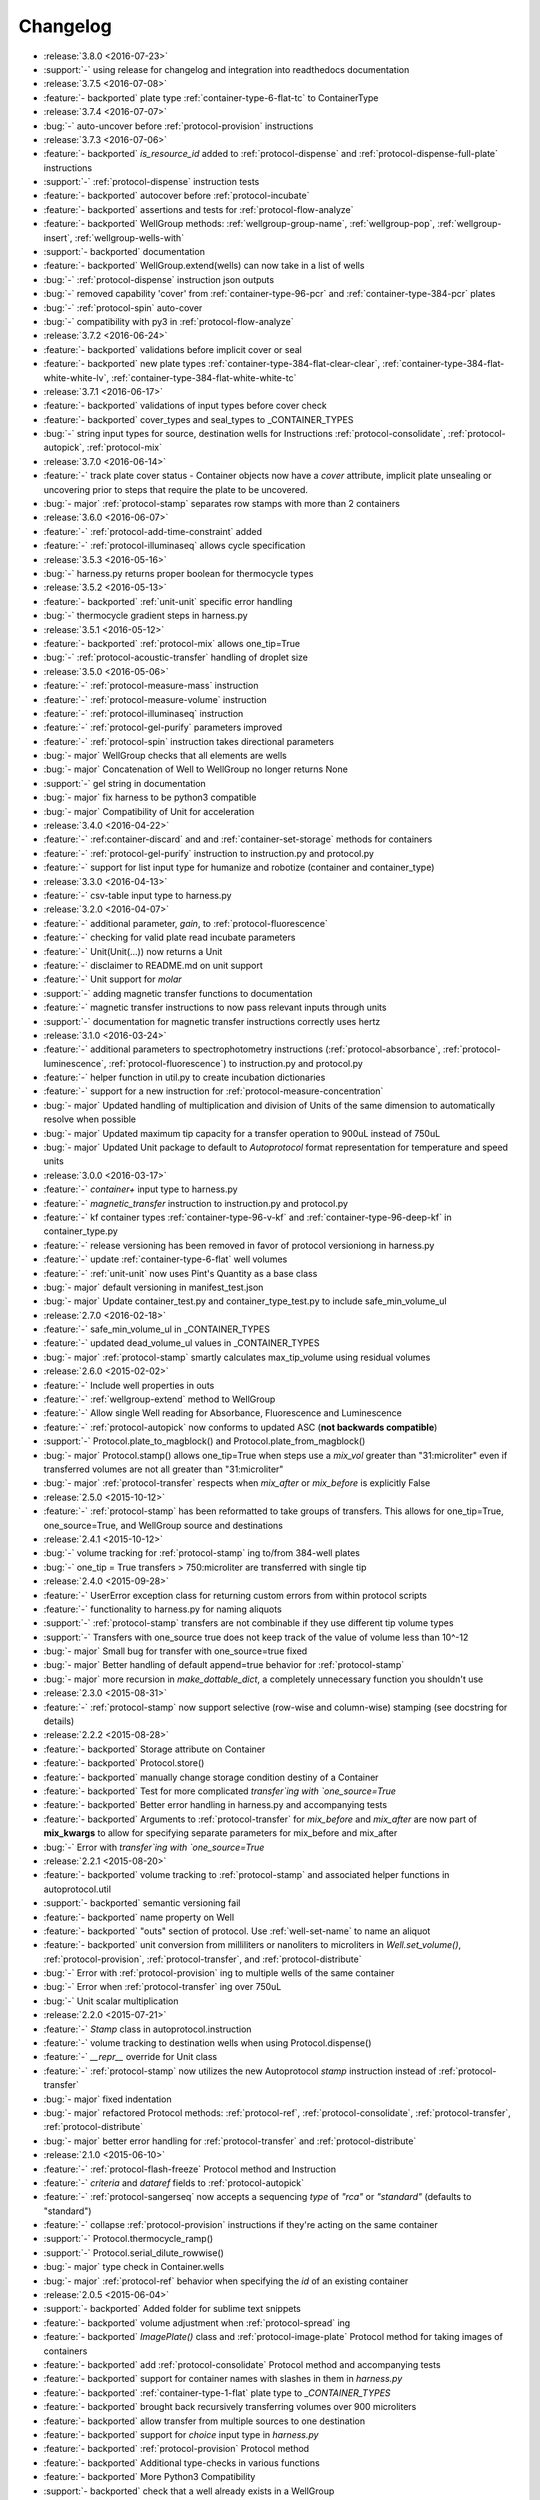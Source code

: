 =========
Changelog
=========

* :release:`3.8.0 <2016-07-23>`
* :support:`-` using release for changelog and integration into readthedocs documentation

* :release:`3.7.5 <2016-07-08>`
* :feature:`- backported` plate type :ref:`container-type-6-flat-tc` to ContainerType

* :release:`3.7.4 <2016-07-07>`
* :bug:`-` auto-uncover before :ref:`protocol-provision` instructions

* :release:`3.7.3 <2016-07-06>`
* :feature:`- backported` `is_resource_id` added to :ref:`protocol-dispense` and :ref:`protocol-dispense-full-plate` instructions
* :support:`-` :ref:`protocol-dispense` instruction tests
* :feature:`- backported` autocover before :ref:`protocol-incubate`
* :feature:`- backported` assertions and tests for :ref:`protocol-flow-analyze`
* :feature:`- backported` WellGroup methods: :ref:`wellgroup-group-name`, :ref:`wellgroup-pop`, :ref:`wellgroup-insert`, :ref:`wellgroup-wells-with`
* :support:`- backported` documentation
* :feature:`- backported` WellGroup.extend(wells) can now take in a list of wells
* :bug:`-` :ref:`protocol-dispense` instruction json outputs
* :bug:`-` removed capability 'cover' from :ref:`container-type-96-pcr` and :ref:`container-type-384-pcr` plates
* :bug:`-` :ref:`protocol-spin` auto-cover
* :bug:`-` compatibility with py3 in :ref:`protocol-flow-analyze`

* :release:`3.7.2 <2016-06-24>`
* :feature:`- backported` validations before implicit cover or seal
* :feature:`- backported` new plate types :ref:`container-type-384-flat-clear-clear`, :ref:`container-type-384-flat-white-white-lv`, :ref:`container-type-384-flat-white-white-tc`

* :release:`3.7.1 <2016-06-17>`
* :feature:`- backported` validations of input types before cover check
* :feature:`- backported` cover_types and seal_types to _CONTAINER_TYPES
* :bug:`-` string input types for source, destination wells for Instructions :ref:`protocol-consolidate`, :ref:`protocol-autopick`, :ref:`protocol-mix`

* :release:`3.7.0 <2016-06-14>`
* :feature:`-` track plate cover status - Container objects now have a `cover` attribute, implicit plate unsealing or uncovering prior to steps that require the plate to be uncovered.
* :bug:`- major` :ref:`protocol-stamp` separates row stamps with more than 2 containers

* :release:`3.6.0 <2016-06-07>`
* :feature:`-` :ref:`protocol-add-time-constraint` added
* :feature:`-` :ref:`protocol-illuminaseq` allows cycle specification

* :release:`3.5.3 <2016-05-16>`
* :bug:`-` harness.py returns proper boolean for thermocycle types

* :release:`3.5.2 <2016-05-13>`
* :feature:`- backported` :ref:`unit-unit` specific error handling
* :bug:`-` thermocycle gradient steps in harness.py

* :release:`3.5.1 <2016-05-12>`
* :feature:`- backported` :ref:`protocol-mix` allows one_tip=True
* :bug:`-` :ref:`protocol-acoustic-transfer` handling of droplet size

* :release:`3.5.0 <2016-05-06>`
* :feature:`-` :ref:`protocol-measure-mass` instruction
* :feature:`-` :ref:`protocol-measure-volume` instruction
* :feature:`-` :ref:`protocol-illuminaseq` instruction
* :feature:`-` :ref:`protocol-gel-purify` parameters improved
* :feature:`-` :ref:`protocol-spin` instruction takes directional parameters
* :bug:`- major` WellGroup checks that all elements are wells
* :bug:`- major` Concatenation of Well to WellGroup no longer returns None
* :support:`-` gel string in documentation
* :bug:`- major` fix harness to be python3 compatible
* :bug:`- major` Compatibility of Unit for acceleration

* :release:`3.4.0 <2016-04-22>`
* :feature:`-` :ref:container-discard` and and :ref:`container-set-storage` methods for containers
* :feature:`-` :ref:`protocol-gel-purify` instruction to instruction.py and protocol.py
* :feature:`-` support for list input type for humanize and robotize (container and container_type)

* :release:`3.3.0 <2016-04-13>`
* :feature:`-` csv-table input type to harness.py

* :release:`3.2.0 <2016-04-07>`
* :feature:`-` additional parameter, `gain`, to :ref:`protocol-fluorescence`
* :feature:`-` checking for valid plate read incubate parameters
* :feature:`-` Unit(Unit(...)) now returns a Unit
* :feature:`-` disclaimer to README.md on unit support
* :feature:`-` Unit support for `molar`
* :support:`-` adding magnetic transfer functions to documentation
* :feature:`-` magnetic transfer instructions to now pass relevant inputs through units
* :support:`-` documentation for magnetic transfer instructions correctly uses hertz

* :release:`3.1.0 <2016-03-24>`
* :feature:`-` additional parameters to spectrophotometry instructions (:ref:`protocol-absorbance`, :ref:`protocol-luminescence`, :ref:`protocol-fluorescence`) to instruction.py and protocol.py
* :feature:`-` helper function in util.py to create incubation dictionaries
* :feature:`-` support for a new instruction for :ref:`protocol-measure-concentration`
* :bug:`- major` Updated handling of multiplication and division of Units of the same dimension to automatically resolve when possible
* :bug:`- major` Updated maximum tip capacity for a transfer operation to 900uL instead of 750uL
* :bug:`- major` Updated Unit package to default to `Autoprotocol` format representation for temperature and speed units

* :release:`3.0.0 <2016-03-17>`
* :feature:`-` `container+` input type to harness.py
* :feature:`-` `magnetic_transfer` instruction to instruction.py and protocol.py
* :feature:`-` kf container types :ref:`container-type-96-v-kf` and :ref:`container-type-96-deep-kf` in container_type.py
* :feature:`-` release versioning has been removed in favor of protocol versioniong in harness.py
* :feature:`-` update :ref:`container-type-6-flat` well volumes
* :feature:`-` :ref:`unit-unit` now uses Pint's Quantity as a base class
* :bug:`- major` default versioning in manifest_test.json
* :bug:`- major` Update container_test.py and container_type_test.py to include safe_min_volume_ul

* :release:`2.7.0 <2016-02-18>`
* :feature:`-` safe_min_volume_ul in _CONTAINER_TYPES
* :feature:`-` updated dead_volume_ul values in _CONTAINER_TYPES
* :bug:`- major` :ref:`protocol-stamp` smartly calculates max_tip_volume using residual volumes

* :release:`2.6.0 <2015-02-02>`
* :feature:`-` Include well properties in outs
* :feature:`-` :ref:`wellgroup-extend` method to WellGroup
* :feature:`-` Allow single Well reading for Absorbance, Fluorescence and Luminescence
* :feature:`-` :ref:`protocol-autopick` now conforms to updated ASC (**not backwards compatible**)
* :support:`-` Protocol.plate_to_magblock() and Protocol.plate_from_magblock()
* :bug:`- major` Protocol.stamp() allows one_tip=True when steps use a `mix_vol` greater than "31:microliter" even if transferred volumes are not all greater than "31:microliter"
* :bug:`- major` :ref:`protocol-transfer` respects when `mix_after` or `mix_before` is explicitly False

* :release:`2.5.0 <2015-10-12>`
* :feature:`-` :ref:`protocol-stamp` has been reformatted to take groups of transfers. This allows for one_tip=True, one_source=True, and WellGroup source and destinations

* :release:`2.4.1 <2015-10-12>`
* :bug:`-` volume tracking for :ref:`protocol-stamp` ing to/from 384-well plates
* :bug:`-` one_tip = True transfers > 750:microliter are transferred with single tip

* :release:`2.4.0 <2015-09-28>`
* :feature:`-` UserError exception class for returning custom errors from within protocol scripts
* :feature:`-` functionality to harness.py for naming aliquots
* :support:`-` :ref:`protocol-stamp` transfers are not combinable if they use different tip volume types
* :support:`-` Transfers with one_source true does not keep track of the value of volume less than 10^-12
* :bug:`- major` Small bug for transfer with one_source=true fixed
* :bug:`- major` Better handling of default append=true behavior for :ref:`protocol-stamp`
* :bug:`- major` more recursion in `make_dottable_dict`, a completely unnecessary function you shouldn't use

* :release:`2.3.0 <2015-08-31>`
* :feature:`-` :ref:`protocol-stamp` now support selective (row-wise and column-wise) stamping (see docstring for details)

* :release:`2.2.2 <2015-08-28>`
* :feature:`- backported` Storage attribute on Container
* :feature:`- backported` Protocol.store() 
* :feature:`- backported` manually change storage condition destiny of a Container
* :feature:`- backported` Test for more complicated `transfer`ing with `one_source=True`
* :feature:`- backported` Better error handling in harness.py and accompanying tests
* :feature:`- backported` Arguments to :ref:`protocol-transfer` for `mix_before` and `mix_after` are now part of **mix_kwargs** to allow for specifying separate parameters for mix_before and mix_after
* :bug:`-` Error with `transfer`ing with `one_source=True`

* :release:`2.2.1 <2015-08-20>`
* :feature:`- backported` volume tracking to :ref:`protocol-stamp` and associated helper functions in autoprotocol.util
* :support:`- backported` semantic versioning fail
* :feature:`- backported` name property on Well
* :feature:`- backported` "outs" section of protocol.  Use :ref:`well-set-name` to name an aliquot
* :feature:`- backported` unit conversion from milliliters or nanoliters to microliters in `Well.set_volume()`, :ref:`protocol-provision`, :ref:`protocol-transfer`, and :ref:`protocol-distribute`
* :bug:`-` Error with :ref:`protocol-provision` ing to multiple wells of the same container
* :bug:`-` Error when :ref:`protocol-transfer` ing over 750uL
* :bug:`-` Unit scalar multiplication

* :release:`2.2.0 <2015-07-21>`
* :feature:`-` `Stamp` class in autoprotocol.instruction
* :feature:`-` volume tracking to destination wells when using Protocol.dispense()
* :feature:`-` `__repr__` override for Unit class
* :feature:`-` :ref:`protocol-stamp` now utilizes the new Autoprotocol `stamp` instruction instead of :ref:`protocol-transfer`
* :bug:`- major` fixed indentation
* :bug:`- major` refactored Protocol methods: :ref:`protocol-ref`, :ref:`protocol-consolidate`, :ref:`protocol-transfer`, :ref:`protocol-distribute`
* :bug:`- major` better error handling for :ref:`protocol-transfer` and :ref:`protocol-distribute`

* :release:`2.1.0 <2015-06-10>`
* :feature:`-` :ref:`protocol-flash-freeze` Protocol method and Instruction
* :feature:`-` `criteria` and `dataref` fields to :ref:`protocol-autopick`
* :feature:`-` :ref:`protocol-sangerseq` now accepts a sequencing `type` of `"rca"` or `"standard"` (defaults to "standard")
* :feature:`-` collapse :ref:`protocol-provision` instructions if they're acting on the same container
* :support:`-` Protocol.thermocycle_ramp()
* :support:`-` Protocol.serial_dilute_rowwise()
* :bug:`- major` type check in Container.wells
* :bug:`- major` :ref:`protocol-ref` behavior when specifying the `id` of an existing container

* :release:`2.0.5 <2015-06-04>`
* :support:`- backported` Added folder for sublime text snippets
* :feature:`- backported` volume adjustment when :ref:`protocol-spread` ing
* :feature:`- backported` `ImagePlate()` class and :ref:`protocol-image-plate` Protocol method for taking images of containers
* :feature:`- backported` add :ref:`protocol-consolidate` Protocol method and accompanying tests
* :feature:`- backported` support for container names with slashes in them in `harness.py`
* :feature:`- backported` :ref:`container-type-1-flat` plate type to `_CONTAINER_TYPES`
* :feature:`- backported` brought back recursively transferring volumes over 900 microliters
* :feature:`- backported` allow transfer from multiple sources to one destination
* :feature:`- backported` support for `choice` input type in `harness.py`
* :feature:`- backported` :ref:`protocol-provision` Protocol method
* :feature:`- backported` Additional type-checks in various functions
* :feature:`- backported` More Python3 Compatibility
* :support:`- backported` check that a well already exists in a WellGroup
* :bug:`-` typo in :ref:`protocol-sangerseq` instruction
* :support:`- backported` documentation punctuation and grammar

* :release:`2.0.4 <2015-05-05>`
* :feature:`- backported` More Python3 Compatibility
* :feature:`- backported` specify `Wells` on a container using `container.wells(1,2,3)`or `container.wells([1,2,3])`
* :feature:`- backported` Thermocycle input type in `harness.py`
* :feature:`- backported` `new_group` keyword parameter on :ref:`protocol-transfer` and :ref:`protocol-distribute` to manually break up `Pipette()` Instructions
* :support:`- backported` documentation for `plate_to_mag_adapter` and `plate_from_mag_adapter` **subject to change in near future**
* :feature:`- backported` tox for testing with multiple versions of python
* :feature:`- backported` :ref:`protocol-gel-separate` generates instructions taking wells and matrix type passed
* :feature:`- backported` :ref:`protocol-stamp` ing to or from multiple containers now requires that the source or dest variable be passed as a list of `[{"container": <container>, "quadrant": <quadrant>}, ...]`
* :bug:`-` references to specific reagents for :ref:`protocol-dispense`
* :bug:`-` Transfering liquid from `one_source` actually works now

* :release:`2.0.3 <2015-04-17>`
* :feature:`- backported` At least some Python3 compatibility
* :feature:`- backported` Well.properties is an empty hash by default
* :feature:`- backported` :ref:`well-add-properties`
* :feature:`- backported` :ref:`container-quadrant` returns a WellGroup of the 96 wells representing the quadrant passed
* :feature:`- backported` `96-flat-uv` container type in `_CONTAINER_TYPES`
* :feature:`- backported` `6-flat` container type in `_CONTAINER_TYPES`
* :feature:`- backported` co2 parameter in :ref:`protocol-incubate`
* :feature:`- backported` :ref:`protocol-flow-analyze` Instruction
* :feature:`- backported` :ref:`protocol-spread` Instruction
* :feature:`- backported` :ref:`protocol-autopick` Instruction
* :feature:`- backported` :ref:`protocol-oligosynthesize` Instruction
* :feature:`- backported` Additional keyword arguments for :ref:`protocol-transfer` and :ref:`protocol-distribute` to customize pipetting
* :feature:`- backported` Added `pipette_tools` module containing helper methods for the extra pipetting parameters
* :feature:`- backported` :ref:`protocol-stamp` Protocol method for using the 96-channel liquid handler
* :feature:`- backported` more tests
* :feature:`- backported` seal takes a "type" parameter that defaults to ultra-clear
* :feature:`- backported` :ref:`protocol-sangerseq` Instruction and method
* :feature:`- backported` `Protocol.pipette()` is now a private method `_pipette()`
* :bug:`-` refactoring of type checks in :ref:`unit-unit`
* :support:`- backported` improved documentation tree
* :bug:`-` references to specific matrices and ladders in :ref:`protocol-gel-separate`
* :bug:`-` recursion to deal with transferring over 900uL of liquid
* :bug:`-` :ref:`protocol-gel-separate` generates number of instructions needed for number of wells passed

* :release:`2.0.2 <2015-03-06>`
* :support:`- backported` autoprotocol and JSON output examples for almost everything in docs
* :support:`- backported` link to library documentation at readthedocs.org to README
* :feature:`- backported` default input value and group and group+ input types in `harness.py`
* :feature:`- backported` melting keyword variables and changes to conditionals in Thermocycle
* :support:`- backported` a wild test appeared!

* :release:`2.0.1 <2015-02-06>`
* :feature:`- backported` properties attribute to `Well`, along with :ref:`well-set-properties` method
* :feature:`- backported` aliquot++, integer, boolean input types to harness.py
* :feature:`- backported` :ref:`protocol-dispense` Instruction and accompanying Protocol method for using a reagent dispenser
* :feature:`- backported` :ref:`protocol-dispense-full-plate`
* :feature:`- backported` warnings for `_mul_` and `_div_` scalar Unit operations
* :support:`- backported` README.rst
* :bug:`-` "speed" parameter in :ref:`protocol-spin` to "acceleration"
* :bug:`-` `well_type` from `_CONTAINER_TYPES`
* :bug:`-` spelling of luminescence :(

* :release:`2.0.0 <2014-01-24>`
* :feature:`-` harness.py for parameter conversion
* :support:`-` NumPy style docstrings for most methods
* :feature:`-` :ref:`container-inner-wells` method to exclude edges
* :feature:`-` 3-clause BSD license, contributor info
* :feature:`-` :ref:`wellGroup-indices` returns a list of string well indices
* :feature:`-` dead_volume_ul in _CONTAINER_TYPES
* :feature:`-` volume tracking upon :ref:`protocol-transfer` and :ref:`protocol-distribute`
* :feature:`-` "one_tip" option on :ref:`protocol-transfer`
* :support:`-` static methods `Pipette.transfers()` and `Pipette._transferGroup()`

* :release:`1.0.0 <2014-01-22>`
* :feature:`-` initializing ap-py